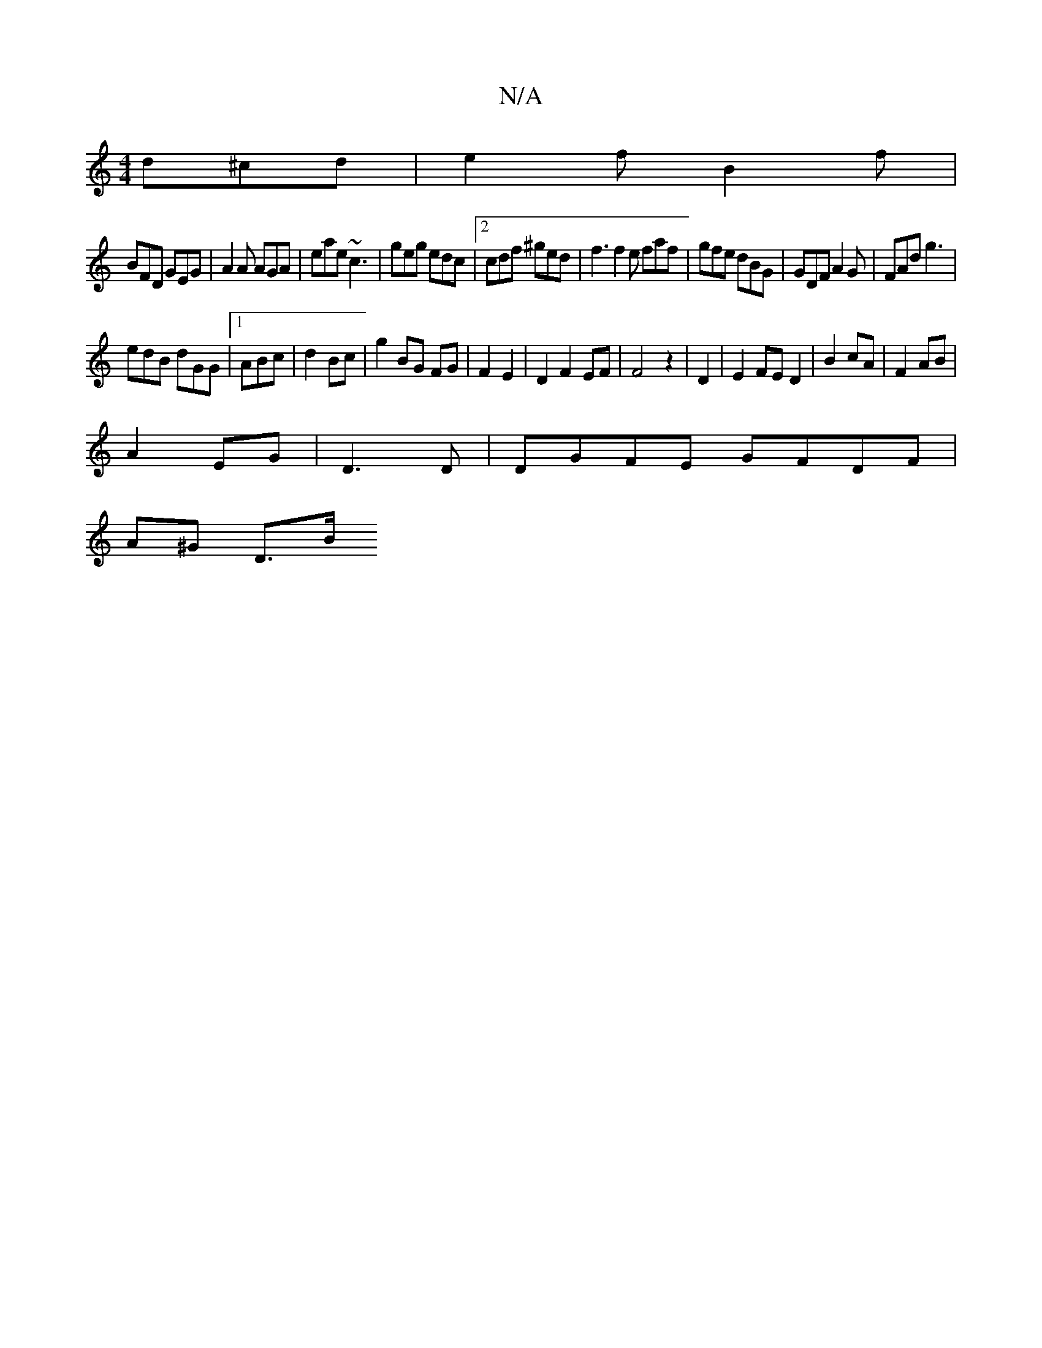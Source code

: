 X:1
T:N/A
M:4/4
R:N/A
K:Cmajor
 d^cd|e2f B2f|
BFD GEG|A2A AGA|eae ~c3|geg edc|2 cdf ^ged|f3 f2 e faf|gfe dBG|GDF A2G|FAd g3|
edB dGG|1 ABc | d2 Bc | g2 BG FG|F2 E2|D2 F2 EF|F4z2|D2|E2 FE D2|B2 cA|F2 AB|
A2 EG|D3D|DGFE GFDF|
A^G D>B